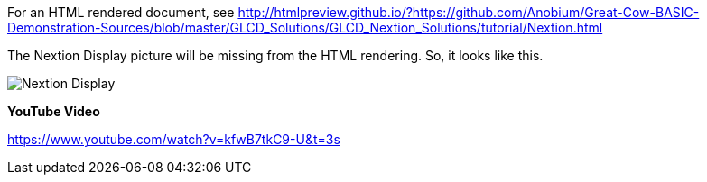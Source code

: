 For an HTML rendered document, see http://htmlpreview.github.io/?https://github.com/Anobium/Great-Cow-BASIC-Demonstration-Sources/blob/master/GLCD_Solutions/GLCD_Nextion_Solutions/tutorial/Nextion.html


The Nextion Display picture will be missing from the HTML rendering.  So, it looks like this.

image::https://github.com/Anobium/Great-Cow-BASIC-Demonstration-Sources/blob/master/GLCD_Solutions/GLCD_Nextion_Solutions/tutorial/NextionDemo001.JPG[Nextion Display]









*YouTube Video*

https://www.youtube.com/watch?v=kfwB7tkC9-U&t=3s

